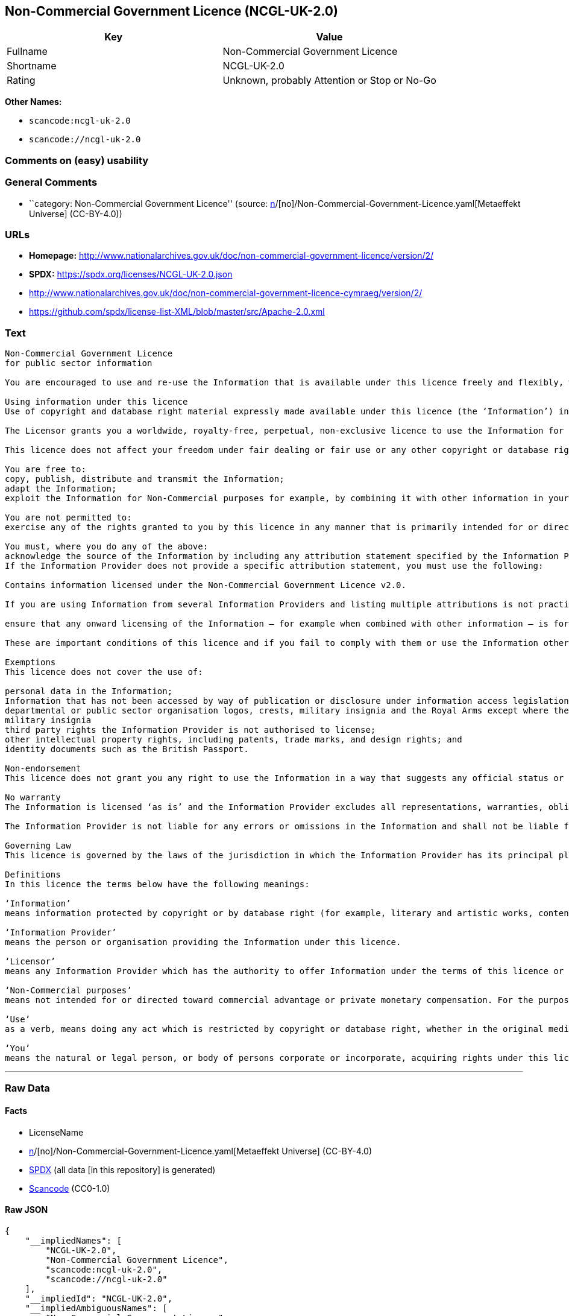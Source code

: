 == Non-Commercial Government Licence (NCGL-UK-2.0)

[cols=",",options="header",]
|===
|Key |Value
|Fullname |Non-Commercial Government Licence
|Shortname |NCGL-UK-2.0
|Rating |Unknown, probably Attention or Stop or No-Go
|===

*Other Names:*

* `scancode:ncgl-uk-2.0`
* `scancode://ncgl-uk-2.0`

=== Comments on (easy) usability

=== General Comments

* ``category: Non-Commercial Government Licence'' (source:
https://github.com/org-metaeffekt/metaeffekt-universe/blob/main/src/main/resources/ae-universe/[n]/[no]/Non-Commercial-Government-Licence.yaml[Metaeffekt
Universe] (CC-BY-4.0))

=== URLs

* *Homepage:*
http://www.nationalarchives.gov.uk/doc/non-commercial-government-licence/version/2/
* *SPDX:* https://spdx.org/licenses/NCGL-UK-2.0.json
* http://www.nationalarchives.gov.uk/doc/non-commercial-government-licence-cymraeg/version/2/
* https://github.com/spdx/license-list-XML/blob/master/src/Apache-2.0.xml

=== Text

....
Non-Commercial Government Licence
for public sector information

You are encouraged to use and re-use the Information that is available under this licence freely and flexibly, with only a few conditions.

Using information under this licence
Use of copyright and database right material expressly made available under this licence (the ‘Information’) indicates your acceptance of the terms and conditions below.

The Licensor grants you a worldwide, royalty-free, perpetual, non-exclusive licence to use the Information for Non-Commercial purposes only subject to the conditions below.

This licence does not affect your freedom under fair dealing or fair use or any other copyright or database right exceptions and limitations.

You are free to:
copy, publish, distribute and transmit the Information;
adapt the Information;
exploit the Information for Non-Commercial purposes for example, by combining it with other information in your own product or application.

You are not permitted to:
exercise any of the rights granted to you by this licence in any manner that is primarily intended for or directed toward commercial advantage or private monetary compensation.

You must, where you do any of the above:
acknowledge the source of the Information by including any attribution statement specified by the Information Provider(s) and, where possible, provide a link to this licence;
If the Information Provider does not provide a specific attribution statement, you must use the following:

Contains information licensed under the Non-Commercial Government Licence v2.0.

If you are using Information from several Information Providers and listing multiple attributions is not practical in your product or application, you may include a URI or hyperlink to a resource that contains the required attribution statements.

ensure that any onward licensing of the Information – for example when combined with other information – is for Non-Commercial purposes only.

These are important conditions of this licence and if you fail to comply with them or use the Information other than for Non-Commercial purposes the rights granted to you under this licence, or any similar licence granted by the Licensor, will end automatically.

Exemptions
This licence does not cover the use of:

personal data in the Information;
Information that has not been accessed by way of publication or disclosure under information access legislation (including the Freedom of Information Acts for the UK and Scotland) by or with the consent of the Information Provider;
departmental or public sector organisation logos, crests, military insignia and the Royal Arms except where they form an integral part of a document or dataset;
military insignia
third party rights the Information Provider is not authorised to license;
other intellectual property rights, including patents, trade marks, and design rights; and
identity documents such as the British Passport.

Non-endorsement
This licence does not grant you any right to use the Information in a way that suggests any official status or that the Information Provider and/or Licensor endorse you or your use of the Information.

No warranty
The Information is licensed ‘as is’ and the Information Provider excludes all representations, warranties, obligations and liabilities in relation to the Information to the maximum extent permitted by law.

The Information Provider is not liable for any errors or omissions in the Information and shall not be liable for any loss, injury or damage of any kind caused by its use. The Information Provider does not guarantee the continued supply of the Information.

Governing Law
This licence is governed by the laws of the jurisdiction in which the Information Provider has its principal place of business, unless otherwise specified by the Information Provider.

Definitions
In this licence the terms below have the following meanings:

‘Information’
means information protected by copyright or by database right (for example, literary and artistic works, content, data and source code) offered for use under the terms of this licence.

‘Information Provider’
means the person or organisation providing the Information under this licence.

‘Licensor’
means any Information Provider which has the authority to offer Information under the terms of this licence or the Keeper of the Public Records, who has the authority to offer Information subject to Crown copyright and Crown database rights and Information subject to copyright and database right that has been assigned to or acquired by the Crown, under the terms of this licence.

‘Non-Commercial purposes’
means not intended for or directed toward commercial advantage or private monetary compensation. For the purposes of this licence, ‘private monetary compensation’ does not include the exchange of the Information for other copyrighted works by means of digital file-sharing or otherwise provided there is no payment of any monetary compensation in connection with the exchange of the Information.

‘Use’
as a verb, means doing any act which is restricted by copyright or database right, whether in the original medium or in any other medium, and includes without limitation distributing, copying, adapting, modifying as may be technically necessary to use it in a different mode or format.

‘You’
means the natural or legal person, or body of persons corporate or incorporate, acquiring rights under this licence.
....

'''''

=== Raw Data

==== Facts

* LicenseName
* https://github.com/org-metaeffekt/metaeffekt-universe/blob/main/src/main/resources/ae-universe/[n]/[no]/Non-Commercial-Government-Licence.yaml[Metaeffekt
Universe] (CC-BY-4.0)
* https://spdx.org/licenses/NCGL-UK-2.0.html[SPDX] (all data [in this
repository] is generated)
* https://github.com/nexB/scancode-toolkit/blob/develop/src/licensedcode/data/licenses/ncgl-uk-2.0.yml[Scancode]
(CC0-1.0)

==== Raw JSON

....
{
    "__impliedNames": [
        "NCGL-UK-2.0",
        "Non-Commercial Government Licence",
        "scancode:ncgl-uk-2.0",
        "scancode://ncgl-uk-2.0"
    ],
    "__impliedId": "NCGL-UK-2.0",
    "__impliedAmbiguousNames": [
        "Non-Commercial Government Licence"
    ],
    "__impliedComments": [
        [
            "Metaeffekt Universe",
            [
                "category: Non-Commercial Government Licence"
            ]
        ]
    ],
    "facts": {
        "LicenseName": {
            "implications": {
                "__impliedNames": [
                    "NCGL-UK-2.0"
                ],
                "__impliedId": "NCGL-UK-2.0"
            },
            "shortname": "NCGL-UK-2.0",
            "otherNames": []
        },
        "SPDX": {
            "isSPDXLicenseDeprecated": false,
            "spdxFullName": "Non-Commercial Government Licence",
            "spdxDetailsURL": "https://spdx.org/licenses/NCGL-UK-2.0.json",
            "_sourceURL": "https://spdx.org/licenses/NCGL-UK-2.0.html",
            "spdxLicIsOSIApproved": false,
            "spdxSeeAlso": [
                "http://www.nationalarchives.gov.uk/doc/non-commercial-government-licence/version/2/"
            ],
            "_implications": {
                "__impliedNames": [
                    "NCGL-UK-2.0",
                    "Non-Commercial Government Licence"
                ],
                "__impliedId": "NCGL-UK-2.0",
                "__isOsiApproved": false,
                "__impliedURLs": [
                    [
                        "SPDX",
                        "https://spdx.org/licenses/NCGL-UK-2.0.json"
                    ],
                    [
                        null,
                        "http://www.nationalarchives.gov.uk/doc/non-commercial-government-licence/version/2/"
                    ]
                ]
            },
            "spdxLicenseId": "NCGL-UK-2.0"
        },
        "Scancode": {
            "otherUrls": [
                "http://www.nationalarchives.gov.uk/doc/non-commercial-government-licence-cymraeg/version/2/",
                "https://github.com/spdx/license-list-XML/blob/master/src/Apache-2.0.xml"
            ],
            "homepageUrl": "http://www.nationalarchives.gov.uk/doc/non-commercial-government-licence/version/2/",
            "shortName": "Non-Commercial Government Licence",
            "textUrls": null,
            "text": "Non-Commercial Government Licence\nfor public sector information\n\nYou are encouraged to use and re-use the Information that is available under this licence freely and flexibly, with only a few conditions.\n\nUsing information under this licence\nUse of copyright and database right material expressly made available under this licence (the âInformationâ) indicates your acceptance of the terms and conditions below.\n\nThe Licensor grants you a worldwide, royalty-free, perpetual, non-exclusive licence to use the Information for Non-Commercial purposes only subject to the conditions below.\n\nThis licence does not affect your freedom under fair dealing or fair use or any other copyright or database right exceptions and limitations.\n\nYou are free to:\ncopy, publish, distribute and transmit the Information;\nadapt the Information;\nexploit the Information for Non-Commercial purposes for example, by combining it with other information in your own product or application.\n\nYou are not permitted to:\nexercise any of the rights granted to you by this licence in any manner that is primarily intended for or directed toward commercial advantage or private monetary compensation.\n\nYou must, where you do any of the above:\nacknowledge the source of the Information by including any attribution statement specified by the Information Provider(s) and, where possible, provide a link to this licence;\nIf the Information Provider does not provide a specific attribution statement, you must use the following:\n\nContains information licensed under the Non-Commercial Government Licence v2.0.\n\nIf you are using Information from several Information Providers and listing multiple attributions is not practical in your product or application, you may include a URI or hyperlink to a resource that contains the required attribution statements.\n\nensure that any onward licensing of the Information â for example when combined with other information â is for Non-Commercial purposes only.\n\nThese are important conditions of this licence and if you fail to comply with them or use the Information other than for Non-Commercial purposes the rights granted to you under this licence, or any similar licence granted by the Licensor, will end automatically.\n\nExemptions\nThis licence does not cover the use of:\n\npersonal data in the Information;\nInformation that has not been accessed by way of publication or disclosure under information access legislation (including the Freedom of Information Acts for the UK and Scotland) by or with the consent of the Information Provider;\ndepartmental or public sector organisation logos, crests, military insignia and the Royal Arms except where they form an integral part of a document or dataset;\nmilitary insignia\nthird party rights the Information Provider is not authorised to license;\nother intellectual property rights, including patents, trade marks, and design rights; and\nidentity documents such as the British Passport.\n\nNon-endorsement\nThis licence does not grant you any right to use the Information in a way that suggests any official status or that the Information Provider and/or Licensor endorse you or your use of the Information.\n\nNo warranty\nThe Information is licensed âas isâ and the Information Provider excludes all representations, warranties, obligations and liabilities in relation to the Information to the maximum extent permitted by law.\n\nThe Information Provider is not liable for any errors or omissions in the Information and shall not be liable for any loss, injury or damage of any kind caused by its use. The Information Provider does not guarantee the continued supply of the Information.\n\nGoverning Law\nThis licence is governed by the laws of the jurisdiction in which the Information Provider has its principal place of business, unless otherwise specified by the Information Provider.\n\nDefinitions\nIn this licence the terms below have the following meanings:\n\nâInformationâ\nmeans information protected by copyright or by database right (for example, literary and artistic works, content, data and source code) offered for use under the terms of this licence.\n\nâInformation Providerâ\nmeans the person or organisation providing the Information under this licence.\n\nâLicensorâ\nmeans any Information Provider which has the authority to offer Information under the terms of this licence or the Keeper of the Public Records, who has the authority to offer Information subject to Crown copyright and Crown database rights and Information subject to copyright and database right that has been assigned to or acquired by the Crown, under the terms of this licence.\n\nâNon-Commercial purposesâ\nmeans not intended for or directed toward commercial advantage or private monetary compensation. For the purposes of this licence, âprivate monetary compensationâ does not include the exchange of the Information for other copyrighted works by means of digital file-sharing or otherwise provided there is no payment of any monetary compensation in connection with the exchange of the Information.\n\nâUseâ\nas a verb, means doing any act which is restricted by copyright or database right, whether in the original medium or in any other medium, and includes without limitation distributing, copying, adapting, modifying as may be technically necessary to use it in a different mode or format.\n\nâYouâ\nmeans the natural or legal person, or body of persons corporate or incorporate, acquiring rights under this licence.",
            "category": "Free Restricted",
            "osiUrl": null,
            "owner": "U.K. National Archives",
            "_sourceURL": "https://github.com/nexB/scancode-toolkit/blob/develop/src/licensedcode/data/licenses/ncgl-uk-2.0.yml",
            "key": "ncgl-uk-2.0",
            "name": "Non-Commercial Government Licence",
            "spdxId": "NCGL-UK-2.0",
            "notes": null,
            "_implications": {
                "__impliedNames": [
                    "scancode://ncgl-uk-2.0",
                    "Non-Commercial Government Licence",
                    "NCGL-UK-2.0"
                ],
                "__impliedId": "NCGL-UK-2.0",
                "__impliedText": "Non-Commercial Government Licence\nfor public sector information\n\nYou are encouraged to use and re-use the Information that is available under this licence freely and flexibly, with only a few conditions.\n\nUsing information under this licence\nUse of copyright and database right material expressly made available under this licence (the ‘Information’) indicates your acceptance of the terms and conditions below.\n\nThe Licensor grants you a worldwide, royalty-free, perpetual, non-exclusive licence to use the Information for Non-Commercial purposes only subject to the conditions below.\n\nThis licence does not affect your freedom under fair dealing or fair use or any other copyright or database right exceptions and limitations.\n\nYou are free to:\ncopy, publish, distribute and transmit the Information;\nadapt the Information;\nexploit the Information for Non-Commercial purposes for example, by combining it with other information in your own product or application.\n\nYou are not permitted to:\nexercise any of the rights granted to you by this licence in any manner that is primarily intended for or directed toward commercial advantage or private monetary compensation.\n\nYou must, where you do any of the above:\nacknowledge the source of the Information by including any attribution statement specified by the Information Provider(s) and, where possible, provide a link to this licence;\nIf the Information Provider does not provide a specific attribution statement, you must use the following:\n\nContains information licensed under the Non-Commercial Government Licence v2.0.\n\nIf you are using Information from several Information Providers and listing multiple attributions is not practical in your product or application, you may include a URI or hyperlink to a resource that contains the required attribution statements.\n\nensure that any onward licensing of the Information – for example when combined with other information – is for Non-Commercial purposes only.\n\nThese are important conditions of this licence and if you fail to comply with them or use the Information other than for Non-Commercial purposes the rights granted to you under this licence, or any similar licence granted by the Licensor, will end automatically.\n\nExemptions\nThis licence does not cover the use of:\n\npersonal data in the Information;\nInformation that has not been accessed by way of publication or disclosure under information access legislation (including the Freedom of Information Acts for the UK and Scotland) by or with the consent of the Information Provider;\ndepartmental or public sector organisation logos, crests, military insignia and the Royal Arms except where they form an integral part of a document or dataset;\nmilitary insignia\nthird party rights the Information Provider is not authorised to license;\nother intellectual property rights, including patents, trade marks, and design rights; and\nidentity documents such as the British Passport.\n\nNon-endorsement\nThis licence does not grant you any right to use the Information in a way that suggests any official status or that the Information Provider and/or Licensor endorse you or your use of the Information.\n\nNo warranty\nThe Information is licensed ‘as is’ and the Information Provider excludes all representations, warranties, obligations and liabilities in relation to the Information to the maximum extent permitted by law.\n\nThe Information Provider is not liable for any errors or omissions in the Information and shall not be liable for any loss, injury or damage of any kind caused by its use. The Information Provider does not guarantee the continued supply of the Information.\n\nGoverning Law\nThis licence is governed by the laws of the jurisdiction in which the Information Provider has its principal place of business, unless otherwise specified by the Information Provider.\n\nDefinitions\nIn this licence the terms below have the following meanings:\n\n‘Information’\nmeans information protected by copyright or by database right (for example, literary and artistic works, content, data and source code) offered for use under the terms of this licence.\n\n‘Information Provider’\nmeans the person or organisation providing the Information under this licence.\n\n‘Licensor’\nmeans any Information Provider which has the authority to offer Information under the terms of this licence or the Keeper of the Public Records, who has the authority to offer Information subject to Crown copyright and Crown database rights and Information subject to copyright and database right that has been assigned to or acquired by the Crown, under the terms of this licence.\n\n‘Non-Commercial purposes’\nmeans not intended for or directed toward commercial advantage or private monetary compensation. For the purposes of this licence, ‘private monetary compensation’ does not include the exchange of the Information for other copyrighted works by means of digital file-sharing or otherwise provided there is no payment of any monetary compensation in connection with the exchange of the Information.\n\n‘Use’\nas a verb, means doing any act which is restricted by copyright or database right, whether in the original medium or in any other medium, and includes without limitation distributing, copying, adapting, modifying as may be technically necessary to use it in a different mode or format.\n\n‘You’\nmeans the natural or legal person, or body of persons corporate or incorporate, acquiring rights under this licence.",
                "__impliedURLs": [
                    [
                        "Homepage",
                        "http://www.nationalarchives.gov.uk/doc/non-commercial-government-licence/version/2/"
                    ],
                    [
                        null,
                        "http://www.nationalarchives.gov.uk/doc/non-commercial-government-licence-cymraeg/version/2/"
                    ],
                    [
                        null,
                        "https://github.com/spdx/license-list-XML/blob/master/src/Apache-2.0.xml"
                    ]
                ]
            }
        },
        "Metaeffekt Universe": {
            "spdxIdentifier": "NCGL-UK-2.0",
            "shortName": null,
            "category": "Non-Commercial Government Licence",
            "alternativeNames": [
                "Non-Commercial Government Licence"
            ],
            "_sourceURL": "https://github.com/org-metaeffekt/metaeffekt-universe/blob/main/src/main/resources/ae-universe/[n]/[no]/Non-Commercial-Government-Licence.yaml",
            "otherIds": [
                "scancode:ncgl-uk-2.0"
            ],
            "canonicalName": "Non-Commercial Government Licence",
            "_implications": {
                "__impliedNames": [
                    "Non-Commercial Government Licence",
                    "NCGL-UK-2.0",
                    "scancode:ncgl-uk-2.0"
                ],
                "__impliedId": "NCGL-UK-2.0",
                "__impliedAmbiguousNames": [
                    "Non-Commercial Government Licence"
                ],
                "__impliedComments": [
                    [
                        "Metaeffekt Universe",
                        [
                            "category: Non-Commercial Government Licence"
                        ]
                    ]
                ]
            }
        }
    },
    "__isOsiApproved": false,
    "__impliedText": "Non-Commercial Government Licence\nfor public sector information\n\nYou are encouraged to use and re-use the Information that is available under this licence freely and flexibly, with only a few conditions.\n\nUsing information under this licence\nUse of copyright and database right material expressly made available under this licence (the ‘Information’) indicates your acceptance of the terms and conditions below.\n\nThe Licensor grants you a worldwide, royalty-free, perpetual, non-exclusive licence to use the Information for Non-Commercial purposes only subject to the conditions below.\n\nThis licence does not affect your freedom under fair dealing or fair use or any other copyright or database right exceptions and limitations.\n\nYou are free to:\ncopy, publish, distribute and transmit the Information;\nadapt the Information;\nexploit the Information for Non-Commercial purposes for example, by combining it with other information in your own product or application.\n\nYou are not permitted to:\nexercise any of the rights granted to you by this licence in any manner that is primarily intended for or directed toward commercial advantage or private monetary compensation.\n\nYou must, where you do any of the above:\nacknowledge the source of the Information by including any attribution statement specified by the Information Provider(s) and, where possible, provide a link to this licence;\nIf the Information Provider does not provide a specific attribution statement, you must use the following:\n\nContains information licensed under the Non-Commercial Government Licence v2.0.\n\nIf you are using Information from several Information Providers and listing multiple attributions is not practical in your product or application, you may include a URI or hyperlink to a resource that contains the required attribution statements.\n\nensure that any onward licensing of the Information – for example when combined with other information – is for Non-Commercial purposes only.\n\nThese are important conditions of this licence and if you fail to comply with them or use the Information other than for Non-Commercial purposes the rights granted to you under this licence, or any similar licence granted by the Licensor, will end automatically.\n\nExemptions\nThis licence does not cover the use of:\n\npersonal data in the Information;\nInformation that has not been accessed by way of publication or disclosure under information access legislation (including the Freedom of Information Acts for the UK and Scotland) by or with the consent of the Information Provider;\ndepartmental or public sector organisation logos, crests, military insignia and the Royal Arms except where they form an integral part of a document or dataset;\nmilitary insignia\nthird party rights the Information Provider is not authorised to license;\nother intellectual property rights, including patents, trade marks, and design rights; and\nidentity documents such as the British Passport.\n\nNon-endorsement\nThis licence does not grant you any right to use the Information in a way that suggests any official status or that the Information Provider and/or Licensor endorse you or your use of the Information.\n\nNo warranty\nThe Information is licensed ‘as is’ and the Information Provider excludes all representations, warranties, obligations and liabilities in relation to the Information to the maximum extent permitted by law.\n\nThe Information Provider is not liable for any errors or omissions in the Information and shall not be liable for any loss, injury or damage of any kind caused by its use. The Information Provider does not guarantee the continued supply of the Information.\n\nGoverning Law\nThis licence is governed by the laws of the jurisdiction in which the Information Provider has its principal place of business, unless otherwise specified by the Information Provider.\n\nDefinitions\nIn this licence the terms below have the following meanings:\n\n‘Information’\nmeans information protected by copyright or by database right (for example, literary and artistic works, content, data and source code) offered for use under the terms of this licence.\n\n‘Information Provider’\nmeans the person or organisation providing the Information under this licence.\n\n‘Licensor’\nmeans any Information Provider which has the authority to offer Information under the terms of this licence or the Keeper of the Public Records, who has the authority to offer Information subject to Crown copyright and Crown database rights and Information subject to copyright and database right that has been assigned to or acquired by the Crown, under the terms of this licence.\n\n‘Non-Commercial purposes’\nmeans not intended for or directed toward commercial advantage or private monetary compensation. For the purposes of this licence, ‘private monetary compensation’ does not include the exchange of the Information for other copyrighted works by means of digital file-sharing or otherwise provided there is no payment of any monetary compensation in connection with the exchange of the Information.\n\n‘Use’\nas a verb, means doing any act which is restricted by copyright or database right, whether in the original medium or in any other medium, and includes without limitation distributing, copying, adapting, modifying as may be technically necessary to use it in a different mode or format.\n\n‘You’\nmeans the natural or legal person, or body of persons corporate or incorporate, acquiring rights under this licence.",
    "__impliedURLs": [
        [
            "SPDX",
            "https://spdx.org/licenses/NCGL-UK-2.0.json"
        ],
        [
            null,
            "http://www.nationalarchives.gov.uk/doc/non-commercial-government-licence/version/2/"
        ],
        [
            "Homepage",
            "http://www.nationalarchives.gov.uk/doc/non-commercial-government-licence/version/2/"
        ],
        [
            null,
            "http://www.nationalarchives.gov.uk/doc/non-commercial-government-licence-cymraeg/version/2/"
        ],
        [
            null,
            "https://github.com/spdx/license-list-XML/blob/master/src/Apache-2.0.xml"
        ]
    ]
}
....

==== Dot Cluster Graph

../dot/NCGL-UK-2.0.svg
